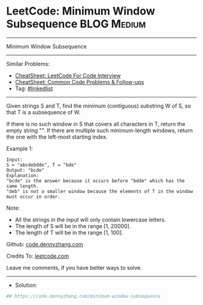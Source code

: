 * LeetCode: Minimum Window Subsequence                          :BLOG:Medium:
#+STARTUP: showeverything
#+OPTIONS: toc:nil \n:t ^:nil creator:nil d:nil
:PROPERTIES:
:type:     linkedlist
:END:
---------------------------------------------------------------------
Minimum Window Subsequence
---------------------------------------------------------------------
#+BEGIN_HTML
<a href="https://github.com/dennyzhang/code.dennyzhang.com/tree/master/problems/minimum-window-subsequence"><img align="right" width="200" height="183" src="https://www.dennyzhang.com/wp-content/uploads/denny/watermark/github.png" /></a>
#+END_HTML
Similar Problems:
- [[https://cheatsheet.dennyzhang.com/cheatsheet-leetcode-A4][CheatSheet: LeetCode For Code Interview]]
- [[https://cheatsheet.dennyzhang.com/cheatsheet-followup-A4][CheatSheet: Common Code Problems & Follow-ups]]
- Tag: [[https://code.dennyzhang.com/review-linkedlist][#linkedlist]]
---------------------------------------------------------------------
Given strings S and T, find the minimum (contiguous) substring W of S, so that T is a subsequence of W.

If there is no such window in S that covers all characters in T, return the empty string "". If there are multiple such minimum-length windows, return the one with the left-most starting index.

Example 1:
#+BEGIN_EXAMPLE
Input: 
S = "abcdebdde", T = "bde"
Output: "bcde"
Explanation: 
"bcde" is the answer because it occurs before "bdde" which has the same length.
"deb" is not a smaller window because the elements of T in the window must occur in order.
#+END_EXAMPLE
 
Note:

- All the strings in the input will only contain lowercase letters.
- The length of S will be in the range [1, 20000].
- The length of T will be in the range [1, 100].

Github: [[https://github.com/dennyzhang/code.dennyzhang.com/tree/master/problems/minimum-window-subsequence][code.dennyzhang.com]]

Credits To: [[https://leetcode.com/problems/minimum-window-subsequence/description/][leetcode.com]]

Leave me comments, if you have better ways to solve.
---------------------------------------------------------------------
- Solution:

#+BEGIN_SRC python
## https://code.dennyzhang.com/minimum-window-subsequence

#+END_SRC

#+BEGIN_HTML
<div style="overflow: hidden;">
<div style="float: left; padding: 5px"> <a href="https://www.linkedin.com/in/dennyzhang001"><img src="https://www.dennyzhang.com/wp-content/uploads/sns/linkedin.png" alt="linkedin" /></a></div>
<div style="float: left; padding: 5px"><a href="https://github.com/dennyzhang"><img src="https://www.dennyzhang.com/wp-content/uploads/sns/github.png" alt="github" /></a></div>
<div style="float: left; padding: 5px"><a href="https://www.dennyzhang.com/slack" target="_blank" rel="nofollow"><img src="https://www.dennyzhang.com/wp-content/uploads/sns/slack.png" alt="slack"/></a></div>
</div>
#+END_HTML
